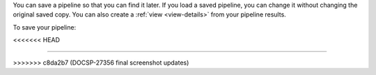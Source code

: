 You can save a pipeline so that you can find it later. If you
load a saved pipeline, you can change it without
changing the original saved copy. You can also create a :ref:`view
<view-details>` from your pipeline results.

To save your pipeline:

.. procedure::
   :style: normal

   .. step:: Click the :guilabel:`Save` dropdown button.

      Click on ``Save pipeline as...``.
<<<<<<< HEAD

   .. step:: Enter a name for your pipeline.

   .. step:: Click :guilabel:`Save`. 
=======

   .. step:: Enter a name for your pipeline

   .. step:: Click :guilabel:`Save`
>>>>>>> c8da2b7 (DOCSP-27356 final screenshot updates)
